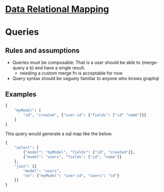 * [[file:./../main-flow.org][Data Relational Mapping]]

* Queries

** Rules and assumptions

   * Queries must be composable. That is a user should be able to (merge-query a b) and have a single result.
     * needing a custom merge fn is acceptable for now
   * Query syntax should be vaguely familiar to anyone who knows graphql

** Examples

   #+BEGIN_SRC python
     {
         "myModel": [
             "id", "created", {"user-id": {"fields": ["id" "name"]}}
         ]
     }
   #+END_SRC

   This query would generate a sql map like the below.

   #+BEGIN_SRC python
     {
         "select": [
             {"model": "myModel", "fields": ["id", "created"]},
             {"model": "users", "fields": ["id", "name"]}
         ],
         "join": [{
             "model": "users",
             "on": {"myModel": "user-id", "users": "id"}
         }]
     }
   #+END_SRC
